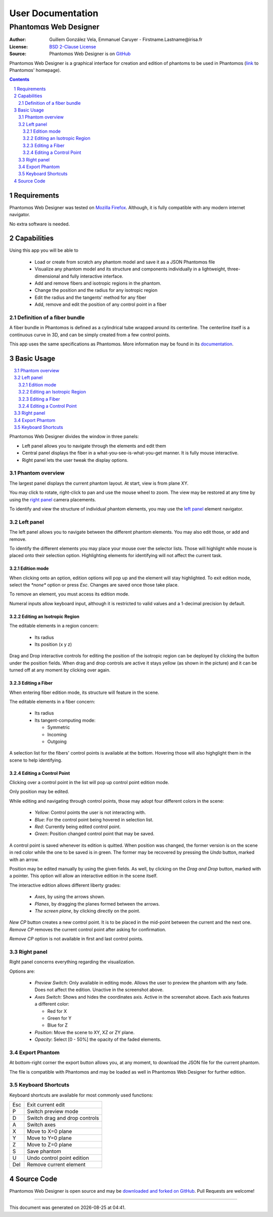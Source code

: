.. -*- coding: utf-8 -*-
.. raw:: html

  <link rel="icon" href="../../icons/favicon.ico">


===========================================
User Documentation
===========================================
------------------------------------------
Phantom |alpha| s Web Designer
------------------------------------------

:Author: Guillem González Vela, Emmanuel Caruyer - Firstname.Lastname\@irisa.fr
:License: `BSD 2-Clause License`_
:Source: Phantom |alpha| s Web Designer is on GitHub_

.. _BSD 2-Clause License: ../../LICENSE
.. _GitHub: https://github.com/ecaruyer/phantomas-web

Phantom |alpha| s Web Designer is a graphical interface for creation and
edition of phantoms
to be used in Phantom |alpha| s (`link`_ to Phantom |alpha| s' homepage).

.. _link: http://www.emmanuelcaruyer.com/phantomas.php

.. contents::
.. section-numbering::


Requirements
=====================
Phantom |alpha| s Web Designer was tested on
`Mozilla Firefox`_. Although, it is fully compatible
with any modern internet navigator.

No extra software is needed.

.. _Mozilla Firefox: http://www.firefox.com


Capabilities
=====================
Using this app you will be able to

  - Load or create from scratch any phantom model and save it as a
    JSON Phantom |alpha| s file
  - Visualize any phantom model and its structure and components individually
    in a lightweight, three-dimensional and fully interactive interface.
  - Add and remove fibers and isotropic regions in the phantom.
  - Change the position and the radius for any isotropic region
  - Edit the radius and the tangents' method for any fiber

  - Add, remove and edit the position of any control point in a fiber

Definition of a fiber bundle
-----------------------------

A fiber bundle in Phantom |alpha| s is defined as a cylindrical tube wrapped around
its centerline. The centerline itself is a continuous curve in
3D, and can be simply created from a few control points.

This app uses the same specifications as Phantom |alpha| s. More information
may be found in its documentation_.

.. _documentation: http://www.emmanuelcaruyer.com/phantomas/fiber_bundle.html


Basic Usage
=====================
.. contents:: :local:

Phantom |alpha| s Web Designer divides the window in three panels:

- Left panel allows you to navigate through the elements and edit them
- Central panel displays the fiber in a what-you-see-is-what-you-get manner.
  It is fully mouse interactive.

- Right panel lets the user tweak the display options.

.. image:: img/capture.png
    :width: 60%
    :align: center

Phantom overview
-----------------------
The largest panel displays the current phantom layout. At start, view is from
plane XY.

You may click to rotate, right-click to pan and use the mouse wheel to zoom.
The view may be restored at any time by using the `right panel`_
camera placements.

To identify and view the structure of individual phantom elements, you may use
the `left panel`_ element navigator.

Left panel
-----------------------
The left panel allows you to navigate between the different phantom elements.
You may also edit those, or add and remove.

To identify the different elements you may place your mouse over the selector
lists. Those will highlight while mouse is placed onto their selection option.
Highlighting elements for identifying will not affect the current task.

Edition mode
`````````````
When clicking onto an option, edition options will pop up and the element will
stay highlighted. To exit edition mode, select the *\*none\** option or press
*Esc*. Changes are saved once those take place.

To remove an element, you must access its edition mode.

Numeral inputs allow keyboard input, although it is restricted to valid values
and a 1-decimal precision by default.

Editing an Isotropic Region
```````````````````````````````````````
.. image:: img/regionedit.png
    :align: center

The editable elements in a region concern:

  - Its radius

  - Its position (x y z)

Drag and Drop interactive controls for editing the position of the isotropic
region can be deployed by clicking the button under the position fields.
When drag and drop controls are active it stays yellow (as shown in the picture)
and it can be turned off at any moment by clicking over again.

Editing a Fiber
```````````````````````````````````````
.. image:: img/fiberedit.png
    :align: center

When entering fiber edition mode, its structure will feature in the scene.

The editable elements in a fiber concern:

  - Its radius

  - Its tangent-computing mode:

    + Symmetric
    + Incoming

    + Outgoing

A selection list for the fibers' control points is available
at the bottom.
Hovering those will also highglight them in the scene to help identifying.

Editing a Control Point
```````````````````````````````````````
Clicking over a control point in the list will pop up control
point edition mode.

.. image:: img/cpedit.png
    :align: center

Only position may be edited.

While editing and navigating through control points, those may adopt four
different colors in the scene:

  - *Yellow*: Control points the user is not interacting with.
  - *Blue*: For the control point being hovered in selection list.
  - *Red*: Currently being edited control point.

  - *Green*: Position changed control point that may be saved.

A control point is saved whenever its edition is quitted. When position was
changed, the former version is on the scene in red color while the one to
be saved is in green. The former may be recovered by pressing the *Undo* button,
marked with an arrow.

Position may be edited manually by using the given fields. As well, by clicking
on the *Drag and Drop* button, marked with a pointer. This option will allow an
interactive edition in the scene itself.

.. image:: img/draganddrop.png
    :align: center

The interactive edition allows different liberty grades:

  - *Axes*, by using the arrows shown.
  - *Planes*, by dragging the planes formed between the arrows.

  - *The screen plane*, by clicking directly on the point.

*New CP* button creates a new control point. It is to be
placed in the mid-point between the current and the next one. *Remove CP*
removes the current control point after asking for confirmation.

*Remove CP* option is not available in first and last control points.

Right panel
-----------------------
Right panel concerns everything regarding the visualization.

.. image:: img/rightpanel.png
    :align: center

Options are:

  - *Preview Switch*: Only available in editing mode.
    Allows the user to preview the phantom with any fade. Does not affect
    the edition. Unactive in the screenshot above.
  - *Axes Switch*: Shows and hides the coordinates axis. Active
    in the screenshot above. Each axis features a different color:

    + Red for X
    + Green for Y
    + Blue for Z

  - *Position*: Move the scene to XY, XZ or ZY plane.

  - *Opacity*: Select [0 - 50%] the opacity of the faded elements.

Export Phantom
-----------------------
At bottom-right corner the export button allows you, at any moment, to download
the JSON file for the current phantom.

The file is compatible with Phantom |alpha| s and may be loaded as well in Phantom |alpha| s
Web Designer for further edition.

Keyboard Shortcuts
-----------------------
Keyboard shortcuts are available for most commonly used functions:

====  =============================================
Esc    Exit current edit
----  ---------------------------------------------
P      Switch preview mode
----  ---------------------------------------------
D      Switch drag and drop controls
----  ---------------------------------------------
A      Switch axes
----  ---------------------------------------------
X      Move to X=0 plane
----  ---------------------------------------------
Y      Move to Y=0 plane
----  ---------------------------------------------
Z      Move to Z=0 plane
----  ---------------------------------------------
S      Save phantom
----  ---------------------------------------------
U      Undo control point edition
----  ---------------------------------------------
Del    Remove current element
====  =============================================

Source Code
============================
Phantom |alpha| s Web Designer is open source and may be
`downloaded and forked on GitHub`_. Pull Requests are welcome!

.. _downloaded and forked on GitHub: https://github.com/ecaruyer/phantomas-web


.. raw:: html

  <center><br><br><br>

-----------------------------------------

This document was generated on |date| at |time|.



.. |alpha| unicode:: U+03B1 .. alpha
  :trim:

.. |date| date::
.. |time| date:: %H:%M
